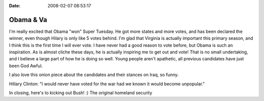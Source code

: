 :Date: 2008-02-07 08:53:17

Obama & Va
==========

I'm really excited that Obama "won" Super Tuesday. He got more
states and more votes, and has been declared the winner, even
though Hilary is only like 5 votes behind. I'm glad that Virginia
is actually important this primary season, and I think this is the
first time I will ever vote. I have never had a good reason to vote
before, but Obama is such an inspiration. As is almost cliche these
days, he is actually inspiring me to get out and vote! That is no
small undertaking, and I believe a large part of how he is doing so
well. Young people aren't apathetic, all previous candidates have
just been God Awful.

I also love this onion piece about the candidates and their stances
on Iraq, so funny.

Hillary Clinton: "I would never have voted for the war had we known
it would become unpopular."

In closing, here's to kicking out Bush! :) The original homeland
security


